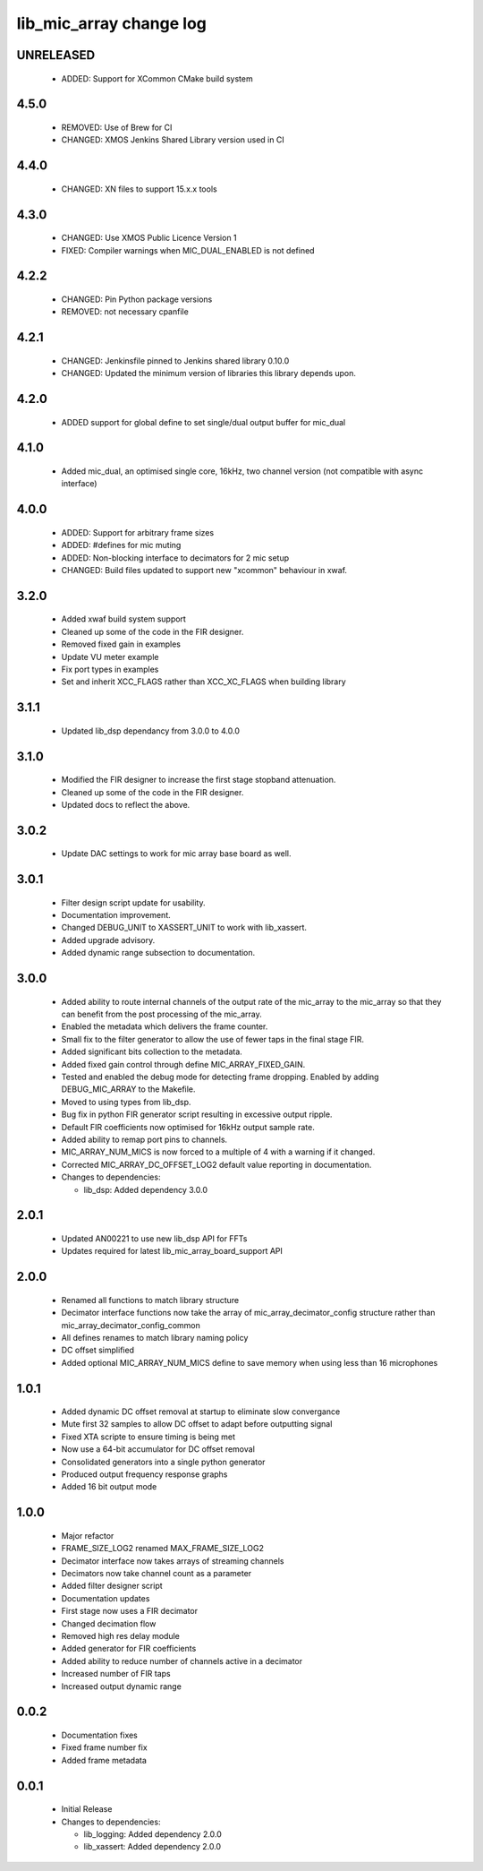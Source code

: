lib_mic_array change log
========================

UNRELEASED
----------

  * ADDED:   Support for XCommon CMake build system

4.5.0
-----

  * REMOVED: Use of Brew for CI
  * CHANGED: XMOS Jenkins Shared Library version used in CI

4.4.0
-----

  * CHANGED: XN files to support 15.x.x tools

4.3.0
-----

  * CHANGED: Use XMOS Public Licence Version 1
  * FIXED: Compiler warnings when MIC_DUAL_ENABLED is not defined

4.2.2
-----

  * CHANGED: Pin Python package versions
  * REMOVED: not necessary cpanfile

4.2.1
-----

  * CHANGED: Jenkinsfile pinned to Jenkins shared library 0.10.0
  * CHANGED: Updated the minimum version of libraries this library depends upon.

4.2.0
-----

  * ADDED support for global define to set single/dual output buffer for
    mic_dual

4.1.0
-----

  * Added mic_dual, an optimised single core, 16kHz, two channel version (not
    compatible with async interface)

4.0.0
-----

  * ADDED: Support for arbitrary frame sizes
  * ADDED: #defines for mic muting
  * ADDED: Non-blocking interface to decimators for 2 mic setup
  * CHANGED: Build files updated to support new "xcommon" behaviour in xwaf.

3.2.0
-----

  * Added xwaf build system support
  * Cleaned up some of the code in the FIR designer.
  * Removed fixed gain in examples
  * Update VU meter example
  * Fix port types in examples
  * Set and inherit XCC_FLAGS rather than XCC_XC_FLAGS when building library

3.1.1
-----

  * Updated lib_dsp dependancy from 3.0.0 to 4.0.0

3.1.0
-----

  * Modified the FIR designer to increase the first stage stopband attenuation.
  * Cleaned up some of the code in the FIR designer.
  * Updated docs to reflect the above.

3.0.2
-----

  * Update DAC settings to work for mic array base board as well.

3.0.1
-----

  * Filter design script update for usability.
  * Documentation improvement.
  * Changed DEBUG_UNIT to XASSERT_UNIT to work with lib_xassert.
  * Added upgrade advisory.
  * Added dynamic range subsection to documentation.

3.0.0
-----

  * Added ability to route internal channels of the output rate of the mic_array
    to the mic_array so that they can benefit from the post processing of the
    mic_array.
  * Enabled the metadata which delivers the frame counter.
  * Small fix to the filter generator to allow the use of fewer taps in the
    final stage FIR.
  * Added significant bits collection to the metadata.
  * Added fixed gain control through define MIC_ARRAY_FIXED_GAIN.
  * Tested and enabled the debug mode for detecting frame dropping. Enabled by
    adding DEBUG_MIC_ARRAY to the Makefile.
  * Moved to using types from lib_dsp.
  * Bug fix in python FIR generator script resulting in excessive output ripple.
  * Default FIR coefficients now optimised for 16kHz output sample rate.
  * Added ability to remap port pins to channels.
  * MIC_ARRAY_NUM_MICS is now forced to a multiple of 4 with a warning if it
    changed.
  * Corrected MIC_ARRAY_DC_OFFSET_LOG2 default value reporting in documentation.

  * Changes to dependencies:

    - lib_dsp: Added dependency 3.0.0

2.0.1
-----

  * Updated AN00221 to use new lib_dsp API for FFTs
  * Updates required for latest lib_mic_array_board_support API

2.0.0
-----

  * Renamed all functions to match library structure
  * Decimator interface functions now take the array of
    mic_array_decimator_config structure rather than
    mic_array_decimator_config_common
  * All defines renames to match library naming policy
  * DC offset simplified
  * Added optional MIC_ARRAY_NUM_MICS define to save memory when using less than
    16 microphones

1.0.1
-----

  * Added dynamic DC offset removal at startup to eliminate slow convergance
  * Mute first 32 samples to allow DC offset to adapt before outputting signal
  * Fixed XTA scripte to ensure timing is being met
  * Now use a 64-bit accumulator for DC offset removal
  * Consolidated generators into a single python generator
  * Produced output frequency response graphs
  * Added 16 bit output mode

1.0.0
-----

  * Major refactor
  * FRAME_SIZE_LOG2 renamed MAX_FRAME_SIZE_LOG2
  * Decimator interface now takes arrays of streaming channels
  * Decimators now take channel count as a parameter
  * Added filter designer script
  * Documentation updates
  * First stage now uses a FIR decimator
  * Changed decimation flow
  * Removed high res delay module
  * Added generator for FIR coefficients
  * Added ability to reduce number of channels active in a decimator
  * Increased number of FIR taps
  * Increased output dynamic range

0.0.2
-----

  * Documentation fixes
  * Fixed frame number fix
  * Added frame metadata

0.0.1
-----

  * Initial Release

  * Changes to dependencies:

    - lib_logging: Added dependency 2.0.0

    - lib_xassert: Added dependency 2.0.0

